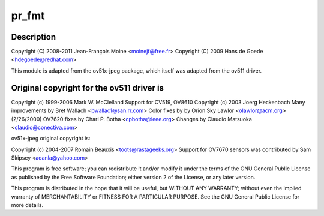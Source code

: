 .. -*- coding: utf-8; mode: rst -*-
.. src-file: drivers/media/usb/gspca/ov519.c

.. _`pr_fmt`:

pr_fmt
======

.. c:function::  pr_fmt( fmt)

    :param  fmt:
        *undescribed*

.. _`pr_fmt.description`:

Description
-----------

Copyright (C) 2008-2011 Jean-François Moine <moinejf@free.fr>
Copyright (C) 2009 Hans de Goede <hdegoede@redhat.com>

This module is adapted from the ov51x-jpeg package, which itself
was adapted from the ov511 driver.

.. _`pr_fmt.original-copyright-for-the-ov511-driver-is`:

Original copyright for the ov511 driver is
------------------------------------------


Copyright (c) 1999-2006 Mark W. McClelland
Support for OV519, OV8610 Copyright (c) 2003 Joerg Heckenbach
Many improvements by Bret Wallach <bwallac1@san.rr.com>
Color fixes by by Orion Sky Lawlor <olawlor@acm.org> (2/26/2000)
OV7620 fixes by Charl P. Botha <cpbotha@ieee.org>
Changes by Claudio Matsuoka <claudio@conectiva.com>

ov51x-jpeg original copyright is:

Copyright (c) 2004-2007 Romain Beauxis <toots@rastageeks.org>
Support for OV7670 sensors was contributed by Sam Skipsey <aoanla@yahoo.com>

This program is free software; you can redistribute it and/or modify
it under the terms of the GNU General Public License as published by
the Free Software Foundation; either version 2 of the License, or
any later version.

This program is distributed in the hope that it will be useful,
but WITHOUT ANY WARRANTY; without even the implied warranty of
MERCHANTABILITY or FITNESS FOR A PARTICULAR PURPOSE. See the
GNU General Public License for more details.

.. This file was automatic generated / don't edit.

